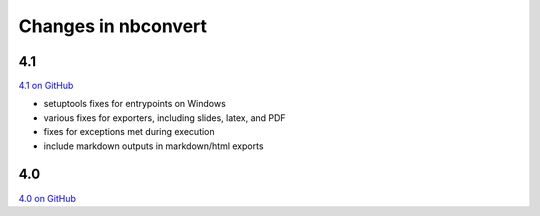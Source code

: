 Changes in nbconvert
====================

4.1
---

`4.1 on GitHub <https://github.com/jupyter/nbconvert/milestones/4.1>`__

- setuptools fixes for entrypoints on Windows
- various fixes for exporters, including slides, latex, and PDF
- fixes for exceptions met during execution
- include markdown outputs in markdown/html exports

4.0
---

`4.0 on GitHub <https://github.com/jupyter/nbconvert/milestones/4.0>`__
